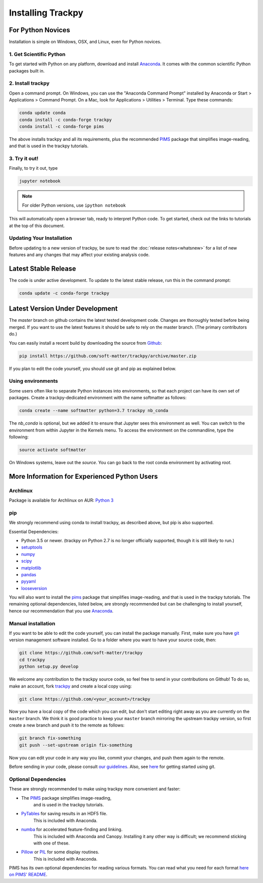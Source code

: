 .. _installation:

Installing Trackpy
------------------

For Python Novices
^^^^^^^^^^^^^^^^^^

Installation is simple on Windows, OSX, and Linux, even for Python novices.

1. Get Scientific Python
""""""""""""""""""""""""

To get started with Python on any platform, download and install
`Anaconda <https://www.anaconda.com/distribution/>`_. It comes with the
common scientific Python packages built in.

2. Install trackpy
""""""""""""""""""

Open a command prompt. On Windows, you can use the "Anaconda Command Prompt"
installed by Anaconda or Start > Applications > Command Prompt. On a Mac, look
for Applications > Utilities > Terminal. Type these commands:

.. code-block:: bash

   conda update conda
   conda install -c conda-forge trackpy
   conda install -c conda-forge pims

The above installs trackpy and all its requirements, plus the recommended
`PIMS <http://soft-matter.github.io/pims/>`_ package that simplifies image-reading,
and that is used in the trackpy tutorials.

3. Try it out!
""""""""""""""

Finally, to try it out, type

.. code-block:: bash

    jupyter notebook

.. note::  For older Python versions, use ``ipython notebook``

This will automatically open a browser tab, ready to interpret Python code.
To get started, check out the links to tutorials at the top of this document.

Updating Your Installation
""""""""""""""""""""""""""

Before updating to a new version of trackpy, be sure to read the
:doc:`release notes<whatsnew>` for a list of new features and any changes
that may affect your existing analysis code.

Latest Stable Release
^^^^^^^^^^^^^^^^^^^^^

The code is under active development. To update to the latest stable release,
run this in the command prompt:

.. code-block:: bash

    conda update -c conda-forge trackpy

Latest Version Under Development
^^^^^^^^^^^^^^^^^^^^^^^^^^^^^^^^

The `master` branch on github contains the latest tested development code.
Changes are thoroughly tested before being merged. If you want to use the
latest features it should be safe to rely on the master branch.
(The primary contributors do.)

You can easily install a recent build by downloading the source from
`Github <https://github.com/soft-matter/trackpy>`_:

.. code-block:: bash

    pip install https://github.com/soft-matter/trackpy/archive/master.zip

If you plan to edit the code yourself, you should use git and pip as
explained below.

Using environments
""""""""""""""""""

Some users often like to separate Python instances into environments, so that
each project can have its own set of packages. Create a trackpy-dedicated
environment with the name softmatter as follows:

.. code-block:: bash

    conda create --name softmatter python=3.7 trackpy nb_conda

The `nb_conda` is optional, but we added it to ensure that Jupyter sees this
environment as well. You can switch to the environment from within Jupyter in
the Kernels menu. To access the environment on the commandline, type the
following:

.. code-block:: bash

    source activate softmatter

On Windows systems, leave out the `source`. You can go back to the root conda
environment by activating `root`.


More Information for Experienced Python Users
^^^^^^^^^^^^^^^^^^^^^^^^^^^^^^^^^^^^^^^^^^^^^

Archlinux
"""""""""

Package is available for Archlinux on AUR: `Python 3 <https://aur.archlinux.org/packages/python-trackpy/>`__

pip
"""

We strongly recommend using conda to install trackpy, as described above,
but pip is also supported.

Essential Dependencies:

* Python 3.5 or newer. (trackpy on Python 2.7 is no longer officially supported, though it is still likely to run.)
* `setuptools <http://pythonhosted.org/setuptools/>`__
* `numpy <http://www.scipy.org/>`__
* `scipy <http://www.scipy.org/>`__
* `matplotlib <http://matplotlib.org/>`__
* `pandas <http://pandas.pydata.org/pandas-docs/stable/overview.html>`__
* `pyyaml <http://pyyaml.org/>`__
* `looseversion <https://pypi.org/project/looseversion/>`__

You will also want to install the `pims <http://soft-matter.github.io/pims/>`_
package that simplifies image-reading, and that is used in the trackpy tutorials.
The remaining optional dependencies, listed below, are strongly recommended but
can be challenging to install yourself, hence our recommendation that you
use `Anaconda <https://www.anaconda.com/distribution/>`_.

Manual installation
"""""""""""""""""""

If you want to be able to edit the code yourself, you can install the package
manually. First, make sure you have `git <https://git-scm.com/>`__ version
management software installed. Go to a folder where you want to have your
source code, then:

.. code-block:: bash

   git clone https://github.com/soft-matter/trackpy
   cd trackpy
   python setup.py develop

We welcome any contribution to the trackpy source code, so feel free to send
in your contributions on Github! To do so, make an account, fork
`trackpy <https://github.com/soft-matter/trackpy>`__ and create a local copy
using:

.. code-block:: bash

   git clone https://github.com/<your_account>/trackpy

Now you have a local copy of the code which you can edit, but don't start
editing right away as you are currently on the ``master`` branch. We think it
is good practice to keep your ``master`` branch mirroring the upstream
trackpy version, so first create a new branch and push it to the remote as
follows:

.. code-block:: bash

   git branch fix-something
   git push --set-upstream origin fix-something

Now you can edit your code in any way you like, commit your changes, and push
them again to the remote.

Before sending in your code, please consult
`our guidelines <https://github.com/soft-matter/trackpy/wiki/Information-for-contributors>`__.
Also, see `here <https://git-scm.com/book/en/v1/Getting-Started>`__ for getting
started using git.

Optional Dependencies
"""""""""""""""""""""

These are strongly recommended to make using trackpy more convenient and faster:

* The `PIMS <http://soft-matter.github.io/pims/>`_ package simplifies image-reading,
      and is used in the trackpy tutorials.
* `PyTables <http://www.pytables.org/moin>`__ for saving results in an HDF5 file. 
      This is included with Anaconda.
* `numba <http://numba.pydata.org/>`__ for accelerated feature-finding and linking. 
      This is included with Anaconda and Canopy. Installing it any other way is
      difficult; we recommend sticking with one of these.
* `Pillow <https://pillow.readthedocs.org/>`__ or `PIL <http://www.pythonware.com/products/pil/>`__ for some display routines.
      This is included with Anaconda.

PIMS has its own optional dependencies for reading various formats. You
can read what you need for each format
`here on PIMS' README <http://soft-matter.github.io/pims/stable>`__.
